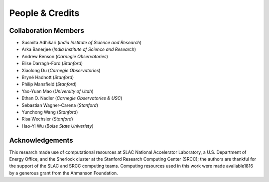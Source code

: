 People & Credits
================


Collaboration Members
---------------------

- Susmita Adhikari (*India Institute of Science and Research*)
- Arka Banerjee (*India Institute of Science and Research*)
- Andrew Benson (*Carnegie Observatories*)
- Elise Darragh-Ford (*Stanford*)
- Xiaolong Du (*Carnegie Observatories*)
- Bryné Hadnott (*Stanford*)
- Philip Mansfield (*Stanford*)
- Yao-Yuan Mao (*University of Utah*)
- Ethan O. Nadler (*Carnegie Observatories & USC*)
- Sebastian Wagner-Carena (*Stanford*)
- Yunchong Wang (*Stanford*)
- Risa Wechsler (*Stanford*)
- Hao-Yi Wu (*Boise State Univeristy*)

Acknowledgements
----------------

This research made use of computational resources at SLAC National Accelerator Laboratory, a U.S. Department of Energy Office, and the Sherlock cluster at the Stanford Research Computing Center (SRCC); the authors are thankful for the support of the SLAC and SRCC computing teams. Computing resources used in this work were made available1816 by a generous grant from the Ahmanson Foundation.
